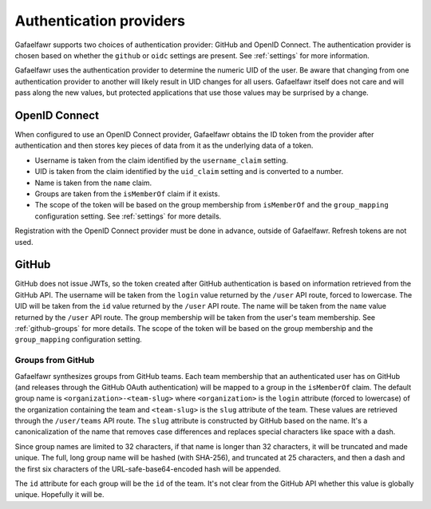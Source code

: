 ########################
Authentication providers
########################

Gafaelfawr supports two choices of authentication provider: GitHub and OpenID Connect.
The authentication provider is chosen based on whether the ``github`` or ``oidc`` settings are present.
See :ref:`settings` for more information.

Gafaelfawr uses the authentication provider to determine the numeric UID of the user.
Be aware that changing from one authentication provider to another will likely result in UID changes for all users.
Gafaelfawr itself does not care and will pass along the new values, but protected applications that use those values may be surprised by a change.

OpenID Connect
==============

When configured to use an OpenID Connect provider, Gafaelfawr obtains the ID token from the provider after authentication and then stores key pieces of data from it as the underlying data of a token.

- Username is taken from the claim identified by the ``username_claim`` setting.
- UID is taken from the claim identified by the ``uid_claim`` setting and is converted to a number.
- Name is taken from the ``name`` claim.
- Groups are taken from the ``isMemberOf`` claim if it exists.
- The scope of the token will be based on the group membership from ``isMemberOf`` and the ``group_mapping`` configuration setting.
  See :ref:`settings` for more details.

Registration with the OpenID Connect provider must be done in advance, outside of Gafaelfawr.
Refresh tokens are not used.

GitHub
======

GitHub does not issue JWTs, so the token created after GitHub authentication is based on information retrieved from the GitHub API.
The username will be taken from the ``login`` value returned by the ``/user`` API route, forced to lowercase.
The UID will be taken from the ``id`` value returned by the ``/user`` API route.
The name will be taken from the ``name`` value returned by the ``/user`` API route.
The group membership will be taken from the user's team membership.
See :ref:`github-groups` for more details.
The scope of the token will be based on the group membership and the ``group_mapping`` configuration setting.

.. _github-groups:

Groups from GitHub
------------------

Gafaelfawr synthesizes groups from GitHub teams.
Each team membership that an authenticated user has on GitHub (and releases through the GitHub OAuth authentication) will be mapped to a group in the ``isMemberOf`` claim.
The default group name is ``<organization>-<team-slug>`` where ``<organization>`` is the ``login`` attribute (forced to lowercase) of the organization containing the team and ``<team-slug>`` is the ``slug`` attribute of the team.
These values are retrieved through the ``/user/teams`` API route.
The ``slug`` attribute is constructed by GitHub based on the name.
It's a canonicalization of the name that removes case differences and replaces special characters like space with a dash.

Since group names are limited to 32 characters, if that name is longer than 32 characters, it will be truncated and made unique.
The full, long group name will be hashed (with SHA-256), and truncated at 25 characters, and then a dash and the first six characters of the URL-safe-base64-encoded hash will be appended.

The ``id`` attribute for each group will be the ``id`` of the team.
It's not clear from the GitHub API whether this value is globally unique.
Hopefully it will be.
